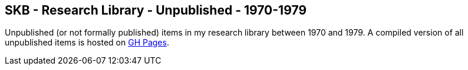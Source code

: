 //
// ============LICENSE_START=======================================================
//  Copyright (C) 2018 Sven van der Meer. All rights reserved.
// ================================================================================
// This file is licensed under the CREATIVE COMMONS ATTRIBUTION 4.0 INTERNATIONAL LICENSE
// Full license text at https://creativecommons.org/licenses/by/4.0/legalcode
// 
// SPDX-License-Identifier: CC-BY-4.0
// ============LICENSE_END=========================================================
//
// @author Sven van der Meer (vdmeer.sven@mykolab.com)
//

== SKB - Research Library - Unpublished - 1970-1979

Unpublished (or not formally published) items in my research library between 1970 and 1979.
A compiled version of all unpublished items is hosted on link:https://vdmeer.github.io/library/unpublished.html[GH Pages].

